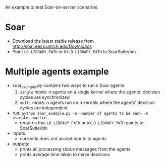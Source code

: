 An example to test Soar-on-server scenarios. 

* Soar
- Download the latest stable release from http://soar.eecs.umich.edu/Downloads
- Point =LD_LIBRARY_PATH= or =DYLD_LIBRARY_PATH= to SoarSuite/bin

* Multiple agents example
- soar_example.py contains two ways to run /n/ Soar agents
  1. =single= mode: /n/ agents on a single kernel where the agents' decision cycles are synchronized
  2. =multi= mode: /n/ agents run on n kernels where the agents' decision cycles are independent

- run: =python soar_example.py -n <number of agents to be run> -m <single, multi>=
  - requires that =LD_LIBRARY_PATH= or =DYLD_LIBRARY_PATH= points to SoarSuite/bin

- inputs:
  - currently does not accept inputs to agents

- outputs:
  - prints all processing status messages from the agents 
  - prints average time taken to make decisions
